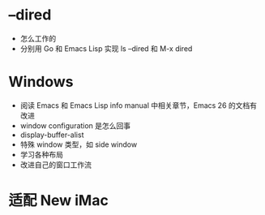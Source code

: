 * --dired
- 怎么工作的
- 分别用 Go 和 Emacs Lisp 实现 ls --dired 和 M-x dired

* Windows
- 阅读 Emacs 和 Emacs Lisp info manual 中相关章节，Emacs 26 的文档有改进
- window configuration 是怎么回事
- display-buffer-alist
- 特殊 window 类型，如 side window
- 学习各种布局
- 改进自己的窗口工作流

* 适配 New iMac
